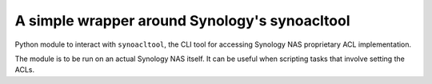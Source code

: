 A simple wrapper around Synology's synoacltool
==============================================

Python module to interact with ``synoacltool``, the CLI tool for
accessing Synology NAS proprietary ACL implementation.

The module is to be run on an actual Synology NAS itself. It can be
useful when scripting tasks that involve setting the ACLs.
